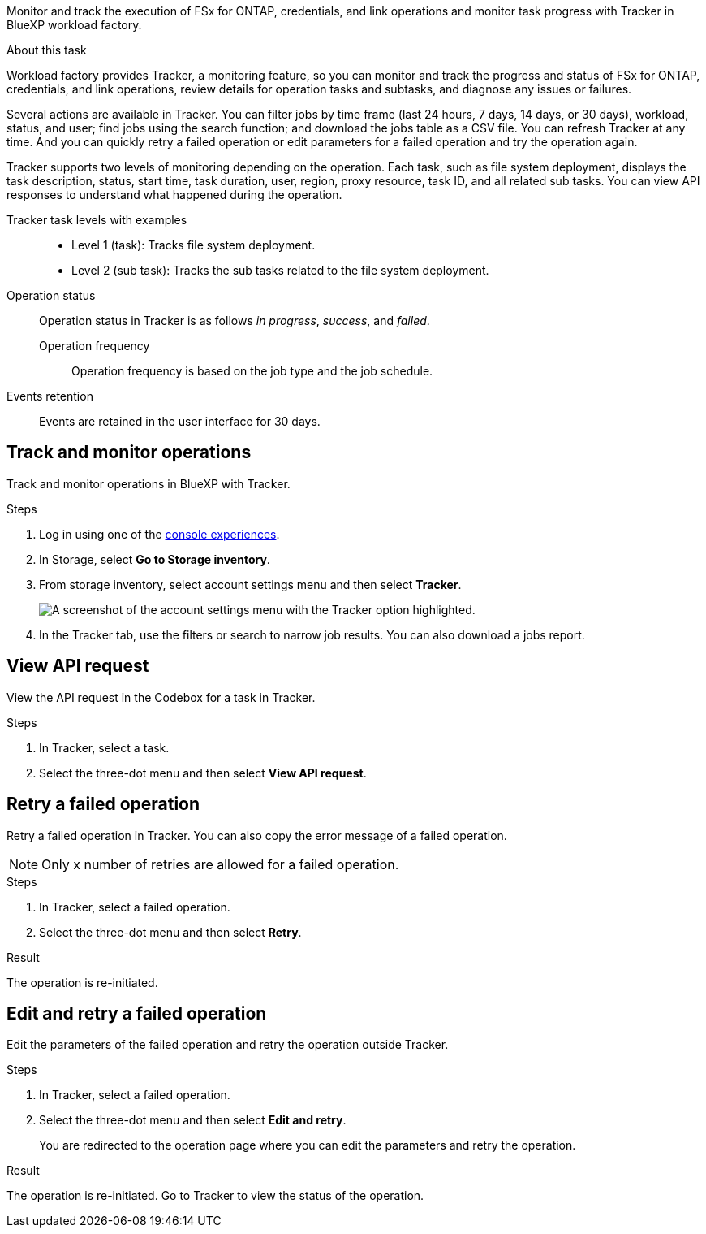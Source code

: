 [.lead]
Monitor and track the execution of FSx for ONTAP, credentials, and link operations and monitor task progress with Tracker in BlueXP workload factory. 

.About this task 
Workload factory provides Tracker, a monitoring feature, so you can monitor and track the progress and status of FSx for ONTAP, credentials, and link operations, review details for operation tasks and subtasks, and diagnose any issues or failures.

Several actions are available in Tracker. You can filter jobs by time frame (last 24 hours, 7 days, 14 days, or 30 days), workload, status, and user; find jobs using the search function; and download the jobs table as a CSV file. You can refresh Tracker at any time. And you can quickly retry a failed operation or edit parameters for a failed operation and try the operation again. 

Tracker supports two levels of monitoring depending on the operation. Each task, such as file system deployment, displays the task description, status, start time, task duration, user, region, proxy resource, task ID, and all related sub tasks. You can view API responses to understand what happened during the operation.

Tracker task levels with examples::: 

* Level 1 (task): Tracks file system deployment.
* Level 2 (sub task): Tracks the sub tasks related to the file system deployment. 

Operation status:::
Operation status in Tracker is as follows _in progress_, _success_, and _failed_.

Operation frequency::
Operation frequency is based on the job type and the job schedule.

Events retention:::
Events are retained in the user interface for 30 days. 

== Track and monitor operations
Track and monitor operations in BlueXP with Tracker.

.Steps
. Log in using one of the link:https://docs.netapp.com/us-en/workload-setup-admin/console-experiences.html[console experiences^].
. In Storage, select *Go to Storage inventory*.
. From storage inventory, select account settings menu and then select *Tracker*.
+
image:screenshot-menu-tracker-option.png["A screenshot of the account settings menu with the Tracker option highlighted."] 
. In the Tracker tab, use the filters or search to narrow job results. You can also download a jobs report.  

== View API request
View the API request in the Codebox for a task in Tracker.

.Steps
. In Tracker, select a task. 
. Select the three-dot menu and then select *View API request*.

== Retry a failed operation
Retry a failed operation in Tracker. You can also copy the error message of a failed operation. 

NOTE: Only x number of retries are allowed for a failed operation.

.Steps
. In Tracker, select a failed operation.
. Select the three-dot menu and then select *Retry*. 

.Result
The operation is re-initiated.

== Edit and retry a failed operation
Edit the parameters of the failed operation and retry the operation outside Tracker. 

.Steps
. In Tracker, select a failed operation.
. Select the three-dot menu and then select *Edit and retry*.
+
You are redirected to the operation page where you can edit the parameters and retry the operation.

.Result
The operation is re-initiated. Go to Tracker to view the status of the operation.
